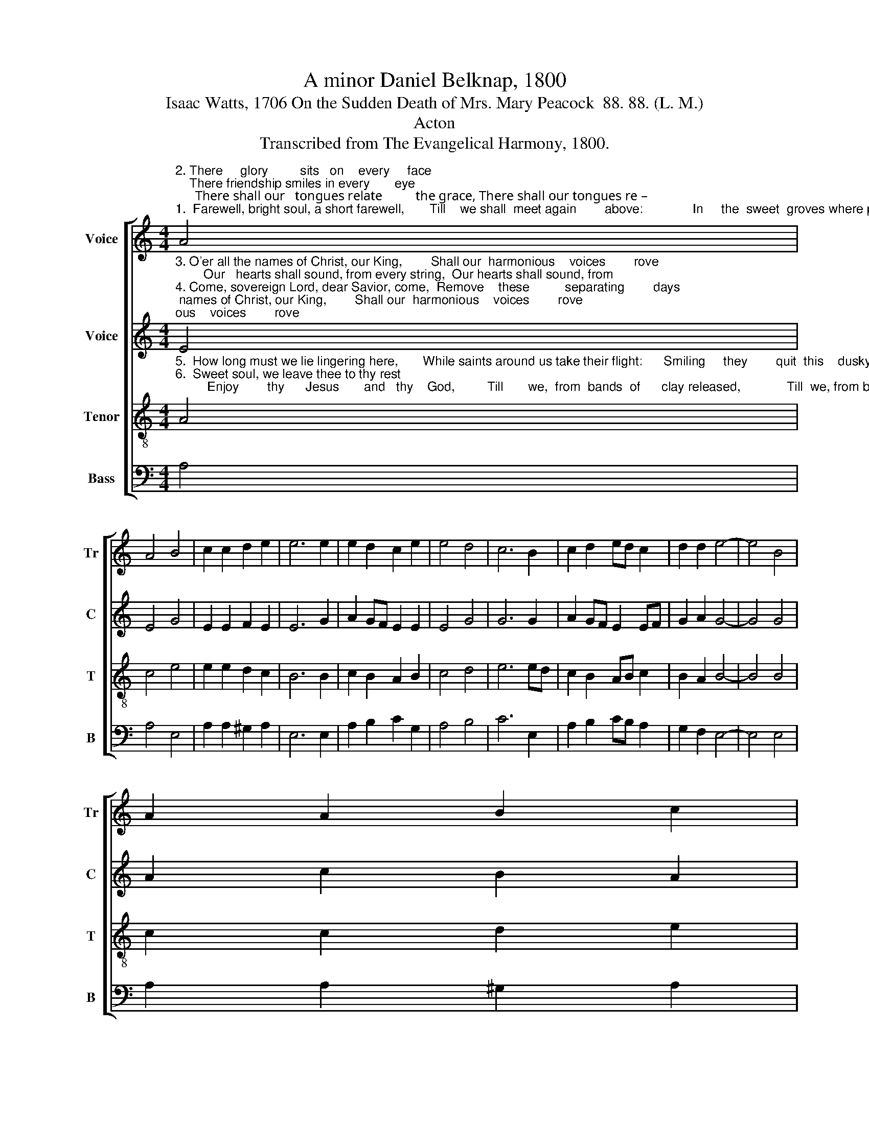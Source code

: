 X:1
T:A minor Daniel Belknap, 1800
T:Isaac Watts, 1706 On the Sudden Death of Mrs. Mary Peacock  88. 88. (L. M.)
T:Acton
T:Transcribed from The Evangelical Harmony, 1800.
%%score [ 1 2 3 4 ]
L:1/8
M:4/4
K:C
V:1 treble nm="Voice" snm="Tr"
V:2 treble nm="Voice" snm="C"
V:3 treble-8 nm="Tenor" snm="T"
V:4 bass nm="Bass" snm="B"
V:1
"^2. There     glory         sits   on    every     face;    There friendship smiles in every       eye;      There shall our   tongues relate          the grace, There shall our tongues re –""^1.  Farewell, bright soul, a short farewell,       Till    we shall  meet again        above:              In     the  sweet  groves where pleasures dwell,  In the sweet groves where" A4 | %1
 A4 B4 | c2 c2 d2 e2 | e6 e2 | e2 d2 c2 e2 | e4 d4 | c6 B2 | c2 d2 ed c2 | d2 d2 e4- | e4 B4 | %10
 A2 A2 B2 c2 | %11
"^1.  pleasures dwell,   And       trees  of   life   bear    fruits        of            love.""^2. –late  the  grace    That       led   us     homeward  to            the           sky." BA Bc B2 B2 | %12
 c2 B2 A2 B2 | (c2 A2) ^G4 | A8 |] %15
V:2
"^3. O'er all the names of Christ, our King,        Shall our  harmonious    voices        rove;        Our   hearts shall sound, from every string,  Our hearts shall sound, from""^4. Come, sovereign Lord, dear Savior, come,  Remove    these          separating        days;      Send   thy     bright wheels to  fetch us home; Send thy bright wheels to" E4 | %1
 E4 G4 | E2 E2 F2 E2 | E6 G2 | A2 GF E2 E2 | E4 G4 | G6 G2 | A2 GF E2 EF | G2 A2 G4- | G4 G4 | %10
 A2 c2 B2 A2 | %11
"^3. every          string,      The     wonders   of    his       blee  –  ding          love.""^4. fetch  us    home;     That     golden hour, how  long            it            stays!" G2 G2 G2 GF | %12
 E2 D2 E2 F2 | E4 E4 | E8 |] %15
V:3
"^5.  How long must we lie lingering here,       While saints around us take their flight:      Smiling     they        quit  this    dusky sphere,            Smiling they quit this""^6.  Sweet soul, we leave thee to thy rest;         Enjoy        thy      Jesus       and   thy    God,         Till       we,  from  bands  of      clay released,             Till  we, from bands of" A4 | %1
 c4 e4 | e2 e2 d2 c2 | B6 B2 | c2 B2 A2 B2 | c4 d4 | e6 ed | c2 B2 AB c2 | B2 A2 B4- | B4 B4 | %10
 c2 c2 d2 e2 | %11
"^5. dusky      sphere,     And     mount the hills of      heavenly                 light.""^6.  clay      released,   Spring   out  and climb the      shining                  road." ed cd e2 d2 | %12
 c2 f2 e2 d2 | c4 B4 | A8 |] %15
V:4
 A,4 | A,4 E,4 | A,2 A,2 ^G,2 A,2 | E,6 E,2 | A,2 B,2 C2 G,2 | A,4 B,4 | C6 E,2 | A,2 B,2 CB, A,2 | %8
 G,2 F,2 E,4- | E,4 E,4 | A,2 A,2 ^G,2 A,2 | E,2 E,2 E,2 G,2 | A,2 D2 C2 B,2 | A,4 E,4 | A,,8 |] %15

